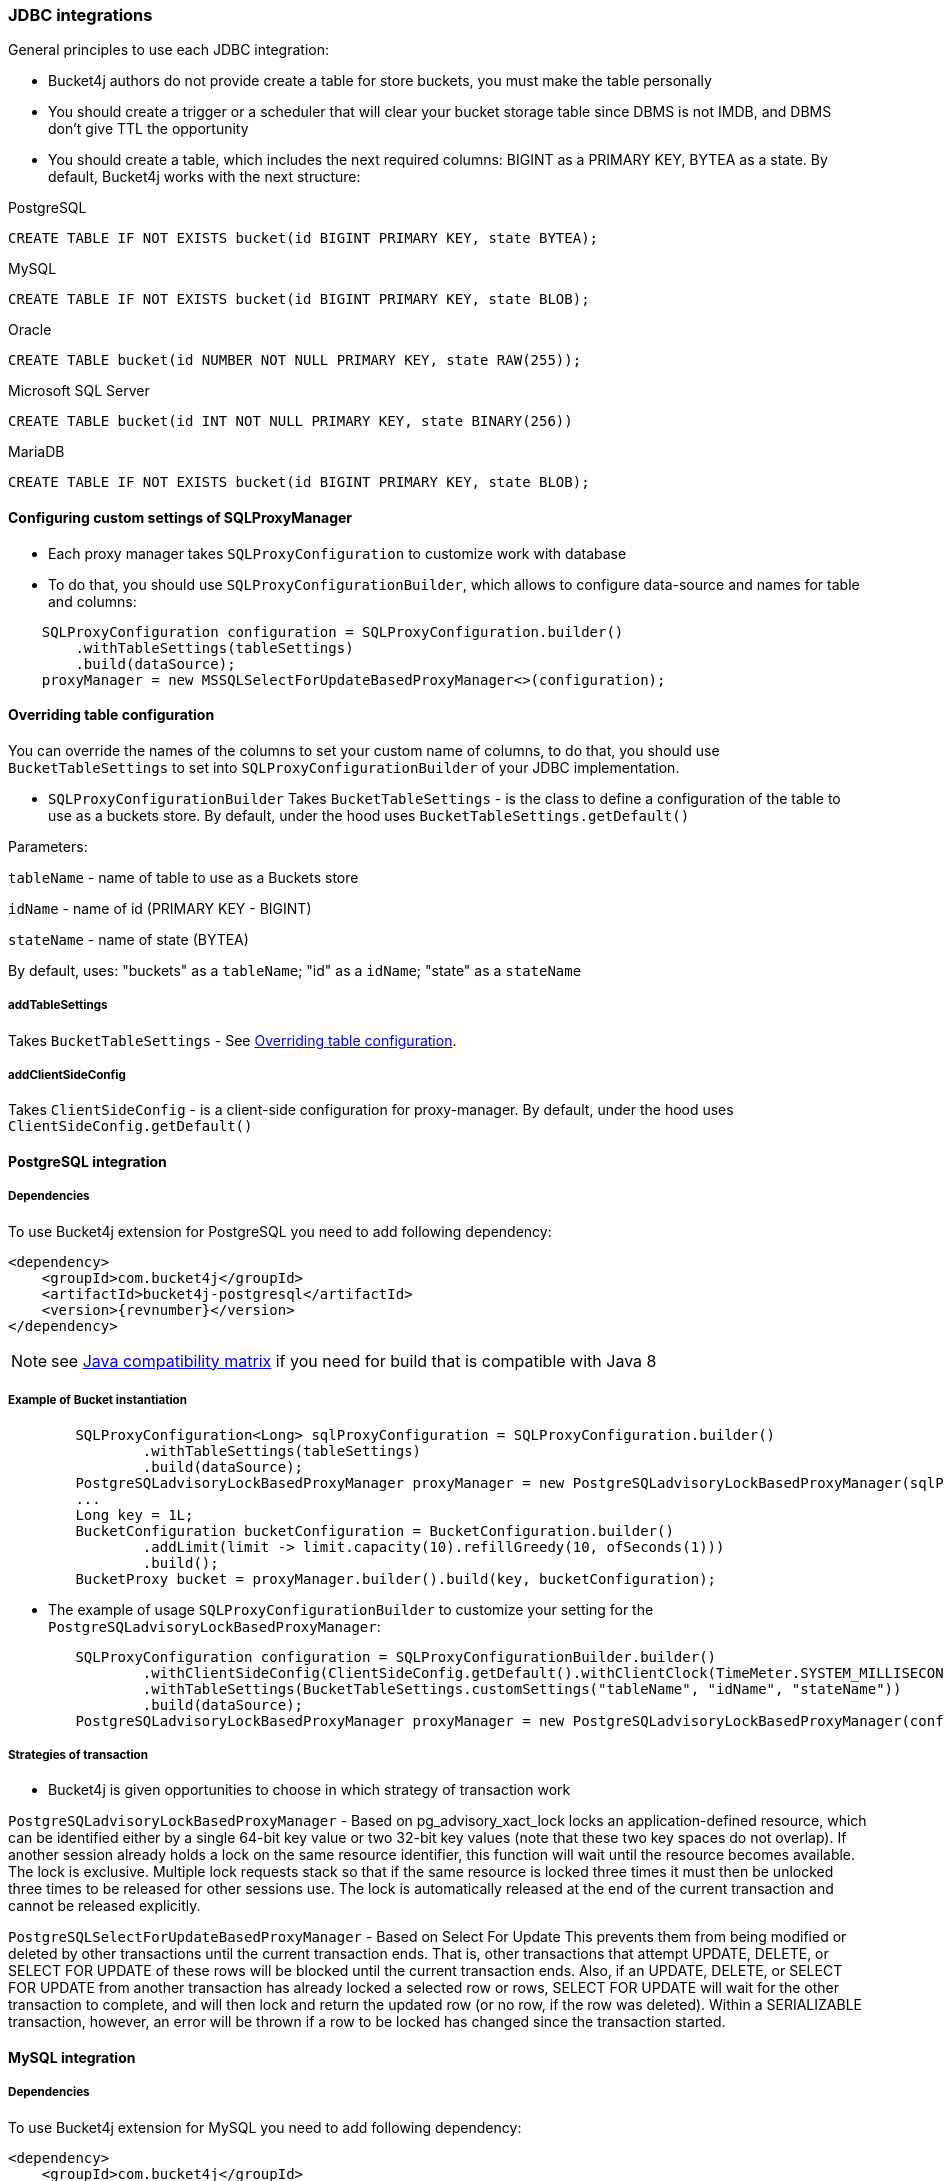 === JDBC integrations
General principles to use each JDBC integration:

* Bucket4j authors do not provide create a table for store buckets, you must make the table personally
* You should create a trigger or a scheduler that will clear your bucket storage table since DBMS is not IMDB, and DBMS don't give TTL the opportunity
* You should create a table, which includes the next required columns: BIGINT as a PRIMARY KEY, BYTEA as a state. By default, Bucket4j works with the next structure:

.PostgreSQL
[,sql]
----
CREATE TABLE IF NOT EXISTS bucket(id BIGINT PRIMARY KEY, state BYTEA);
----

.MySQL
[,sql]
----
CREATE TABLE IF NOT EXISTS bucket(id BIGINT PRIMARY KEY, state BLOB);
----

.Oracle
[,sql]
----
CREATE TABLE bucket(id NUMBER NOT NULL PRIMARY KEY, state RAW(255));
----

.Microsoft SQL Server
[,sql]
----
CREATE TABLE bucket(id INT NOT NULL PRIMARY KEY, state BINARY(256))
----

.MariaDB
[,sql]
----
CREATE TABLE IF NOT EXISTS bucket(id BIGINT PRIMARY KEY, state BLOB);
----


==== Configuring custom settings of SQLProxyManager
* Each proxy manager takes `SQLProxyConfiguration` to customize work with database

* To do that, you should use `SQLProxyConfigurationBuilder`, which allows to configure data-source and names for table and columns:
[source, java]
----
    SQLProxyConfiguration configuration = SQLProxyConfiguration.builder()
        .withTableSettings(tableSettings)
        .build(dataSource);
    proxyManager = new MSSQLSelectForUpdateBasedProxyManager<>(configuration);
----

==== Overriding table configuration
You can override the names of the columns to set your custom name of columns, to do that, you should use `BucketTableSettings` to set into `SQLProxyConfigurationBuilder` of your JDBC implementation.

* `SQLProxyConfigurationBuilder` Takes `BucketTableSettings` - is the class to define a configuration of the table to use as a buckets store. By default, under the hood uses `BucketTableSettings.getDefault()`

Parameters:

`tableName` - name of table to use as a Buckets store

`idName` - name of id (PRIMARY KEY - BIGINT)

`stateName` - name of state (BYTEA)

By default, uses: "buckets" as a `tableName`; "id" as a `idName`; "state" as a `stateName`

===== addTableSettings
Takes `BucketTableSettings` - See <<Overriding table configuration>>.

===== addClientSideConfig
Takes `ClientSideConfig` - is a client-side configuration for proxy-manager. By default, under the hood uses `ClientSideConfig.getDefault()`


==== PostgreSQL integration
===== Dependencies
To use Bucket4j extension for PostgreSQL you need to add following dependency:
[,xml,subs=attributes+]
----
<dependency>
    <groupId>com.bucket4j</groupId>
    <artifactId>bucket4j-postgresql</artifactId>
    <version>{revnumber}</version>
</dependency>
----
NOTE: see https://github.com/bucket4j/bucket4j/tree/8.0#java-compatibility-matrix[Java compatibility matrix] if you need for build that is compatible with Java 8

===== Example of Bucket instantiation
----
        SQLProxyConfiguration<Long> sqlProxyConfiguration = SQLProxyConfiguration.builder()
                .withTableSettings(tableSettings)
                .build(dataSource);
        PostgreSQLadvisoryLockBasedProxyManager proxyManager = new PostgreSQLadvisoryLockBasedProxyManager(sqlProxyConfiguration);
        ...
        Long key = 1L;
        BucketConfiguration bucketConfiguration = BucketConfiguration.builder()
                .addLimit(limit -> limit.capacity(10).refillGreedy(10, ofSeconds(1)))
                .build();
        BucketProxy bucket = proxyManager.builder().build(key, bucketConfiguration);
----

* The example of usage `SQLProxyConfigurationBuilder` to customize your setting for the `PostgreSQLadvisoryLockBasedProxyManager`:
----
        SQLProxyConfiguration configuration = SQLProxyConfigurationBuilder.builder()
                .withClientSideConfig(ClientSideConfig.getDefault().withClientClock(TimeMeter.SYSTEM_MILLISECONDS))
                .withTableSettings(BucketTableSettings.customSettings("tableName", "idName", "stateName"))
                .build(dataSource);
        PostgreSQLadvisoryLockBasedProxyManager proxyManager = new PostgreSQLadvisoryLockBasedProxyManager(configuration);
----

===== Strategies of transaction

* Bucket4j is given opportunities to choose in which strategy of transaction work

`PostgreSQLadvisoryLockBasedProxyManager` - Based on pg_advisory_xact_lock locks an application-defined resource, which can be identified either by a single 64-bit key value or two 32-bit key values (note that these two key spaces do not overlap).
If another session already holds a lock on the same resource identifier, this function will wait until the resource becomes available.
The lock is exclusive.
Multiple lock requests stack so that if the same resource is locked three times it must then be unlocked three times to be released for other sessions use.
The lock is automatically released at the end of the current transaction and cannot be released explicitly.

`PostgreSQLSelectForUpdateBasedProxyManager` - Based on Select For Update
This prevents them from being modified or deleted by other transactions until the current transaction ends.
That is, other transactions that attempt UPDATE, DELETE, or SELECT FOR UPDATE of these rows will be blocked until the current transaction ends.
Also, if an UPDATE, DELETE, or SELECT FOR UPDATE from another transaction has already locked a selected row or rows, SELECT FOR UPDATE will wait for the other transaction to complete, and will then lock and return the updated row (or no row, if the row was deleted).
Within a SERIALIZABLE transaction, however, an error will be thrown if a row to be locked has changed since the transaction started.

==== MySQL integration
===== Dependencies
To use Bucket4j extension for MySQL you need to add following dependency:

[,xml,subs=attributes+]
----
<dependency>
    <groupId>com.bucket4j</groupId>
    <artifactId>bucket4j-mysql</artifactId>
    <version>{revnumber}</version>
</dependency>
----

===== Example of Bucket instantiation

----
        SQLProxyConfiguration<Long> sqlProxyConfiguration = SQLProxyConfiguration.builder()
                .withTableSettings(tableSettings)
                .build(dataSource);
        MySQLSelectForUpdateBasedProxyManager proxyManager = new MySQLSelectForUpdateBasedProxyManager(sqlProxyConfiguration);

        ...
        Long key = 1L;
        BucketConfiguration bucketConfiguration = BucketConfiguration.builder()
                .addLimit(limit -> limit.capacity(10).refillGreedy(10, ofSeconds(1)))
                .build();
        BucketProxy bucket = proxyManager.builder().build(key, bucketConfiguration);
----

==== Oracle integration
===== Dependencies
To use Bucket4j extension for Oracle you need to add following dependency:

[,xml,subs=attributes+]
----
<dependency>
    <groupId>com.bucket4j</groupId>
    <artifactId>bucket4j-oracle</artifactId>
    <version>{revnumber}</version>
</dependency>
----

===== Example of Bucket instantiation

----
        SQLProxyConfiguration<Long> sqlProxyConfiguration = SQLProxyConfiguration.builder()
                .withTableSettings(tableSettings)
                .build(dataSource);
        OracleSelectForUpdateBasedProxyManager proxyManager = new OracleSelectForUpdateBasedProxyManager(sqlProxyConfiguration);
        ...
        BucketConfiguration bucketConfiguration = BucketConfiguration.builder()
                .addLimit(limit -> limit.capacity(10).refillGreedy(10, ofSeconds(1)))
                .build();
        BucketProxy bucket = proxyManager.builder().build(key, bucketConfiguration);
----

==== MicrosoftSQLServer integration
===== Dependencies
To use Bucket4j extension for Microsoft SQL Server you need to add following dependency:

[,xml,subs=attributes+]
----
<dependency>
    <groupId>com.bucket4j</groupId>
    <artifactId>bucket4j-mssql</artifactId>
    <version>{revnumber}</version>
</dependency>
----

===== Example of Bucket instantiation

----
        SQLProxyConfiguration<Long> sqlProxyConfiguration = SQLProxyConfiguration.builder()
                .withTableSettings(tableSettings)
                .build(dataSource);
        MSSQLSelectForUpdateBasedProxyManager<Long> proxyManager = new MSSQLSelectForUpdateBasedProxyManager<>(sqlProxyConfiguration);
        ...
        BucketConfiguration bucketConfiguration = BucketConfiguration.builder()
                .addLimit(limit -> limit.capacity(10).refillGreedy(10, ofSeconds(1)))
                .build();
        BucketProxy bucket = proxyManager.builder().build(key, bucketConfiguration);
----

==== MariaDB integration
===== Dependencies
To use Bucket4j extension for MariaDB you need to add following dependency:

[,xml,subs=attributes+]
----
<dependency>
    <groupId>com.bucket4j</groupId>
    <artifactId>bucket4j-mariadb</artifactId>
    <version>{revnumber}</version>
</dependency>
----

===== Example of Bucket instantiation

----
        SQLProxyConfiguration<Long> sqlProxyConfiguration = SQLProxyConfiguration.builder()
                .withTableSettings(tableSettings)
                .build(dataSource);
        MariaDBSelectForUpdateBasedProxyManager proxyManager = new MariaDBSelectForUpdateBasedProxyManager(sqlProxyConfiguration);

        ...
        Long key = 1L;
        BucketConfiguration bucketConfiguration = BucketConfiguration.builder()
                .addLimit(limit -> limit.capacity(10).refillGreedy(10, ofSeconds(1)))
                .build();
        BucketProxy bucket = proxyManager.builder().build(key, bucketConfiguration);
----
